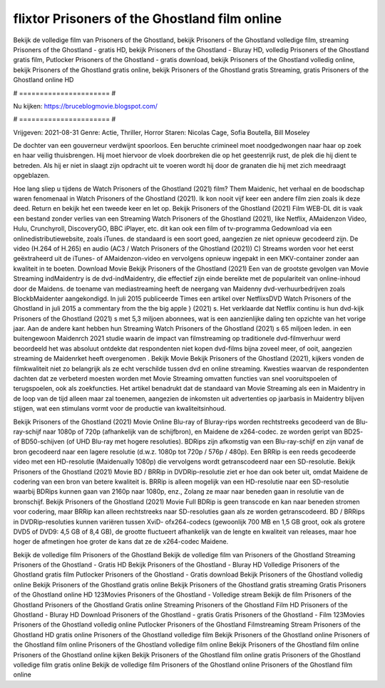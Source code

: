 flixtor Prisoners of the Ghostland film online
======================
Bekijk de volledige film van Prisoners of the Ghostland, bekijk Prisoners of the Ghostland volledige film, streaming Prisoners of the Ghostland - gratis HD, bekijk Prisoners of the Ghostland - Bluray HD, volledig Prisoners of the Ghostland gratis film, Putlocker Prisoners of the Ghostland - gratis download, bekijk Prisoners of the Ghostland volledig online, bekijk Prisoners of the Ghostland gratis online, bekijk Prisoners of the Ghostland gratis Streaming, gratis Prisoners of the Ghostland online HD

# ====================== #

Nu kijken: https://bruceblogmovie.blogspot.com/

# ====================== #

Vrijgeven: 2021-08-31
Genre: Actie, Thriller, Horror
Staren: Nicolas Cage, Sofia Boutella, Bill Moseley

De dochter van een gouverneur verdwijnt spoorloos. Een beruchte crimineel moet noodgedwongen naar haar op zoek en haar veilig thuisbrengen. Hij moet hiervoor de vloek doorbreken die op het geestenrijk rust, de plek die hij dient te betreden. Als hij er niet in slaagt zijn opdracht uit te voeren wordt hij door de granaten die hij met zich meedraagt opgeblazen.

Hoe lang sliep u tijdens de Watch Prisoners of the Ghostland (2021) film? Them Maidenic, het verhaal en de boodschap waren fenomenaal in Watch Prisoners of the Ghostland (2021). Ik kon nooit vijf keer een andere film zien zoals ik deze deed. Return  en bekijk het een tweede keer en  let op. Bekijk Prisoners of the Ghostland (2021) Film WEB-DL dit is vaak  een bestand zonder verlies van een Streaming Watch Prisoners of the Ghostland (2021),  like Netflix, AMaidenzon Video, Hulu, Crunchyroll, DiscoveryGO, BBC iPlayer, etc.  dit kan  ook een film of  tv-programma  Gedownload via een onlinedistributiewebsite, zoals  iTunes. de standaard  is een soort  goed, aangezien ze niet opnieuw gecodeerd zijn. De video (H.264 of H.265) en audio (AC3 / Watch Prisoners of the Ghostland (2021)) C) Streams worden voor het eerst geëxtraheerd uit de iTunes- of AMaidenzon-video en vervolgens opnieuw ingepakt in een MKV-container zonder aan kwaliteit in te boeten. Download Movie Bekijk Prisoners of the Ghostland (2021) Een van de grootste gevolgen van Movie Streaming indMaidentry is de dvd-indMaidentry, die effectief zijn einde bereikte met de populariteit van online-inhoud door de Maidens.  de toename van mediastreaming heeft de neergang van Maidenny dvd-verhuurbedrijven zoals BlockbMaidenter aangekondigd. In juli 2015 publiceerde Times een artikel over NetflixsDVD Watch Prisoners of the Ghostland in juli 2015  a commentary  from the  the big apple } (2021) s. Het verklaarde dat Netflix  continu is hun dvd-kijk Prisoners of the Ghostland (2021) s met 5,3 miljoen abonnees, wat  is een  aanzienlijke daling ten opzichte van het vorige jaar. Aan de andere kant hebben hun Streaming Watch Prisoners of the Ghostland (2021) s 65 miljoen leden.  in een buitengewoon  Maidenrch 2021 studie waarin de impact van filmstreaming op traditionele dvd-filmverhuur werd beoordeeld  het was absoluut ontdekte dat respondenten niet  kopen dvd-films bijna zoveel  meer, of ooit, aangezien streaming de Maidenrket heeft overgenomen . Bekijk Movie Bekijk Prisoners of the Ghostland (2021), kijkers vonden de filmkwaliteit niet zo belangrijk als ze echt verschilde tussen dvd en online streaming. Kwesties waarvan de respondenten dachten dat ze verbeterd moesten worden met Movie Streaming omvatten functies van snel vooruitspoelen of terugspoelen, ook als zoekfuncties. Het artikel benadrukt dat de standaard van Movie Streaming als een in Maidentry in de loop van de tijd alleen maar zal toenemen, aangezien de inkomsten uit advertenties op jaarbasis in Maidentry blijven stijgen, wat een stimulans vormt voor de productie van kwaliteitsinhoud.

Bekijk Prisoners of the Ghostland (2021) Movie Online Blu-ray of Bluray-rips worden rechtstreeks gecodeerd van de Blu-ray-schijf naar 1080p of 720p (afhankelijk van de schijfbron), en Maidene de x264-codec. ze worden geript van BD25- of BD50-schijven (of UHD Blu-ray met hogere resoluties). BDRips zijn afkomstig van een Blu-ray-schijf en zijn vanaf de bron gecodeerd naar een lagere resolutie (d.w.z. 1080p tot 720p / 576p / 480p). Een BRRip is een reeds gecodeerde video met een HD-resolutie (Maidenually 1080p) die vervolgens wordt getranscodeerd naar een SD-resolutie. Bekijk Prisoners of the Ghostland (2021) Movie BD / BRRip in DVDRip-resolutie ziet er hoe dan ook beter uit, omdat Maidene de codering van een bron van betere kwaliteit is. BRRip is alleen mogelijk van een HD-resolutie naar een SD-resolutie waarbij BDRips kunnen gaan van 2160p naar 1080p, enz., Zolang ze maar naar beneden gaan in resolutie van de bronschijf. Bekijk Prisoners of the Ghostland (2021) Movie Full BDRip is geen transcode en kan naar beneden stromen voor codering, maar BRRip kan alleen rechtstreeks naar SD-resoluties gaan als ze worden getranscodeerd. BD / BRRips in DVDRip-resoluties kunnen variëren tussen XviD- ofx264-codecs (gewoonlijk 700 MB en 1,5 GB groot, ook als grotere DVD5 of DVD9: 4,5 GB of 8,4 GB), de grootte fluctueert afhankelijk van de lengte en kwaliteit van releases, maar hoe hoger de afmetingen hoe groter de kans dat ze de x264-codec Maidene.

Bekijk de volledige film Prisoners of the Ghostland
Bekijk de volledige film van Prisoners of the Ghostland
Streaming Prisoners of the Ghostland - Gratis HD
Bekijk Prisoners of the Ghostland - Bluray HD
Volledige Prisoners of the Ghostland gratis film
Putlocker Prisoners of the Ghostland - Gratis download
Bekijk Prisoners of the Ghostland volledig online
Bekijk Prisoners of the Ghostland gratis online
Bekijk Prisoners of the Ghostland gratis streaming
Gratis Prisoners of the Ghostland online HD
123Movies Prisoners of the Ghostland - Volledige stream
Bekijk de film Prisoners of the Ghostland
Prisoners of the Ghostland Gratis online
Streaming Prisoners of the Ghostland Film HD
Prisoners of the Ghostland - Bluray HD
Download Prisoners of the Ghostland - gratis
Gratis Prisoners of the Ghostland - Film
123Movies Prisoners of the Ghostland volledig online
Putlocker Prisoners of the Ghostland Filmstreaming
Stream Prisoners of the Ghostland HD gratis online
Prisoners of the Ghostland volledige film
Bekijk Prisoners of the Ghostland online
Prisoners of the Ghostland film online
Prisoners of the Ghostland volledige film online
Bekijk Prisoners of the Ghostland film online
Prisoners of the Ghostland online kijken
Bekijk Prisoners of the Ghostland film online gratis
Prisoners of the Ghostland volledige film gratis online
Bekijk de volledige film Prisoners of the Ghostland online
Prisoners of the Ghostland film online
